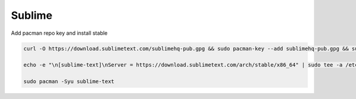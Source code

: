 .. _manjaro-kde-plasma-apps-sublime:

Sublime
#######
Add pacman repo key and install stable

.. code-block:: bash

  curl -O https://download.sublimetext.com/sublimehq-pub.gpg && sudo pacman-key --add sublimehq-pub.gpg && sudo pacman-key --lsign-key 8A8F901A && rm sublimehq-pub.gpg

  echo -e "\n[sublime-text]\nServer = https://download.sublimetext.com/arch/stable/x86_64" | sudo tee -a /etc/pacman.conf

  sudo pacman -Syu sublime-text
